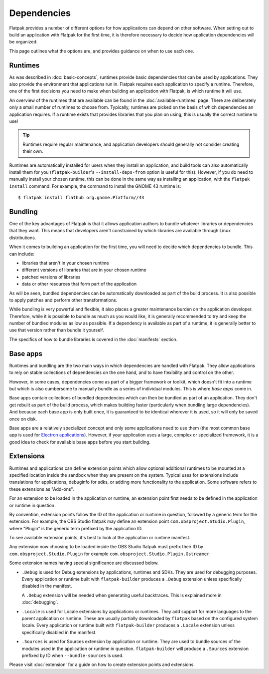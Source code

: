 Dependencies
============

Flatpak provides a number of different options for how applications can depend
on other software. When setting out to build an application with Flatpak
for the first time, it is therefore necessary to decide how application
dependencies will be organized.

This page outlines what the options are, and provides guidance on when to
use each one.

Runtimes
--------

As was described in :doc:`basic-concepts`, runtimes provide basic
dependencies that can be used by applications. They also provide the
environment that applications run in. Flatpak requires each application to
specify a runtime. Therefore, one of the first decisions you need to make
when building an application with Flatpak, is which runtime it will use.

An overview of the runtimes that are available can be found in the
:doc:`available-runtimes` page. There are deliberately only a small number
of runtimes to choose from. Typically, runtimes are picked on the basis of
which dependencies an application requires. If a runtime exists that provides
libraries that you plan on using, this is usually the correct runtime to use!

.. tip::

  Runtimes require regular maintenance, and application developers should
  generally not consider creating their own.

Runtimes are automatically installed for users when they install an
application, and build tools can also automatically install them for
you (``flatpak-builder``'s ``--install-deps-from`` option is useful for
this). However, if you do need to manually install your chosen runtime,
this can be done in the same way as installing an application, with the
``flatpak install`` command. For example, the command to install the GNOME
43 runtime is::

  $ flatpak install flathub org.gnome.Platform//43

Bundling
--------

One of the key advantages of Flatpak is that it allows application authors
to bundle whatever libraries or dependencies that they want. This means
that developers aren't constrained by which libraries are available through
Linux distributions.

When it comes to building an application for the first time, you will need
to decide which dependencies to bundle. This can include:

- libraries that aren't in your chosen runtime
- different versions of libraries that are in your chosen runtime
- patched versions of libraries
- data or other resources that form part of the application

As will be seen, bundled dependencies can be automatically downloaded as
part of the build process. It is also possible to apply patches and perform
other transformations.

While bundling is very powerful and flexible, it also places a greater
maintenance burden on the application developer. Therefore, while it is
possible to bundle as much as you would like, it is generally recommended to
try and keep the number of bundled modules as low as possible. If a dependency
is available as part of a runtime, it is generally better to use that version
rather than bundle it yourself.

The specifics of how to bundle libraries is covered in the :doc:`manifests`
section.

Base apps
---------

Runtimes and bundling are the two main ways in which dependencies are handled
with Flatpak. They allow applications to rely on stable collections of
dependencies on the one hand, and to have flexibility and control on the other.

However, in some cases, dependencies come as part of a bigger framework or
toolkit, which doesn't fit into a runtime but which is also cumbersome to
manually bundle as a series of individual modules. This is where *base apps*
come in.

Base apps contain collections of bundled dependencies which can then be
bundled as part of an application. They don't get rebuilt as part of the
build process, which makes building faster (particularly when bundling large
dependencies). And because each base app is only built once, it is guaranteed
to be identical wherever it is used, so it will only be saved once on disk.

Base apps are a relatively specialized concept and only some applications
need to use them (the most common base app is used for `Electron applications
<https://github.com/flathub/io.atom.electron.BaseApp>`_). However, if your
application uses a large, complex or specialized framework, it is a good
idea to check for available base apps before you start building.

Extensions
----------

Runtimes and applications can define extension points which allow optional
additional runtimes to be mounted at a specified location inside the sandbox
when they are present on the system. Typical uses for extensions include
translations for applications, debuginfo for sdks, or adding more functionality
to the application. Some software refers to these extensions as "Add-ons".

For an extension to be loaded in the application or runtime, an extension
point first needs to be defined in the application or runtime in 
question.

By convention, extension points follow the ID of the application or 
runtime in question, followed by a generic term for the extension. 
For example, the OBS Studio flatpak may define an extension point 
``com.obsproject.Studio.Plugin``, where "Plugin" is the generic term 
prefixed by the application ID.

To see available extension points, it's best to look at the application
or runtime manifest.

Any extension now choosing to be loaded inside the OBS Studio flatpak 
must prefix their ID by ``com.obsproject.Studio.Plugin`` for example
``com.obsproject.Studio.Plugin.Gstreamer``.

Some extension names having special significance are discussed below. 

- ``.Debug`` is used for Debug extensions by applications, runtimes and 
  SDKs. They are used for debugging purposes. Every application or runtime 
  built with ``flatpak-builder`` produces a ``.Debug`` extension unless 
  specifically disabled in the manifest.

  A ``.Debug`` extension will be needed when generating useful 
  backtraces. This is explained more in :doc:`debugging`.

- ``.Locale`` is used for Locale extensions by applications or runtimes.
  They add support for more languages to the parent application or runtime.
  These are usually partially downloaded by ``flatpak`` based on the 
  configured system locale. Every application or runtime built with 
  ``flatpak-builder`` produces a ``.Locale`` extension unless specifically 
  disabled in the manifest.

- ``.Sources`` is used for Sources extension by application or runtime.
  They are used to bundle sources of the modules used in the application 
  or runtime in question. ``flatpak-builder`` will produce a ``.Sources`` 
  extension prefixed by ID when ``--bundle-sources`` is used.

Please visit :doc:`extension` for a guide on how to create 
extension points and extensions.
